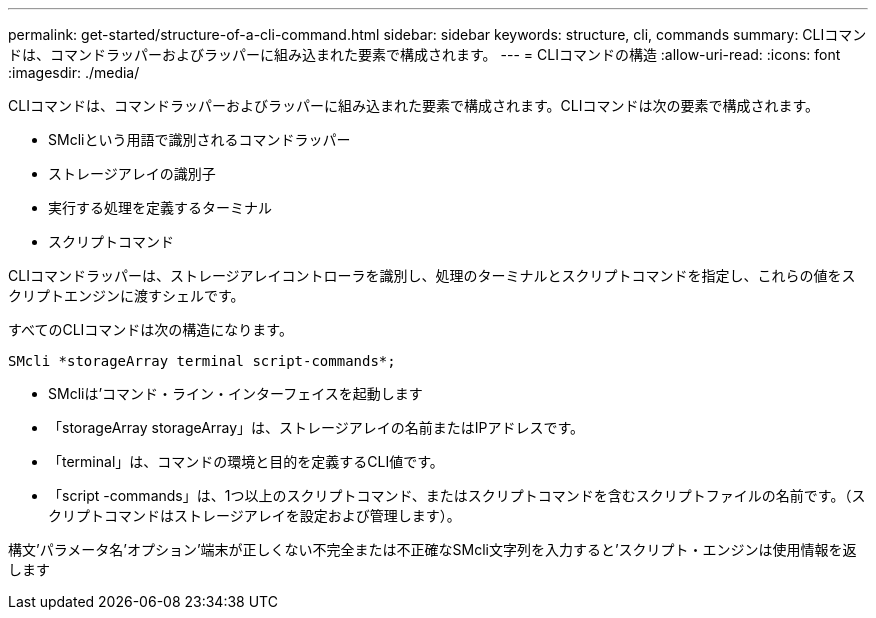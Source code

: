 ---
permalink: get-started/structure-of-a-cli-command.html 
sidebar: sidebar 
keywords: structure, cli, commands 
summary: CLIコマンドは、コマンドラッパーおよびラッパーに組み込まれた要素で構成されます。 
---
= CLIコマンドの構造
:allow-uri-read: 
:icons: font
:imagesdir: ./media/


CLIコマンドは、コマンドラッパーおよびラッパーに組み込まれた要素で構成されます。CLIコマンドは次の要素で構成されます。

* SMcliという用語で識別されるコマンドラッパー
* ストレージアレイの識別子
* 実行する処理を定義するターミナル
* スクリプトコマンド


CLIコマンドラッパーは、ストレージアレイコントローラを識別し、処理のターミナルとスクリプトコマンドを指定し、これらの値をスクリプトエンジンに渡すシェルです。

すべてのCLIコマンドは次の構造になります。

[listing]
----
SMcli *storageArray terminal script-commands*;
----
* SMcliは'コマンド・ライン・インターフェイスを起動します
* 「storageArray storageArray」は、ストレージアレイの名前またはIPアドレスです。
* 「terminal」は、コマンドの環境と目的を定義するCLI値です。
* 「script -commands」は、1つ以上のスクリプトコマンド、またはスクリプトコマンドを含むスクリプトファイルの名前です。（スクリプトコマンドはストレージアレイを設定および管理します）。


構文'パラメータ名'オプション'端末が正しくない不完全または不正確なSMcli文字列を入力すると'スクリプト・エンジンは使用情報を返します
